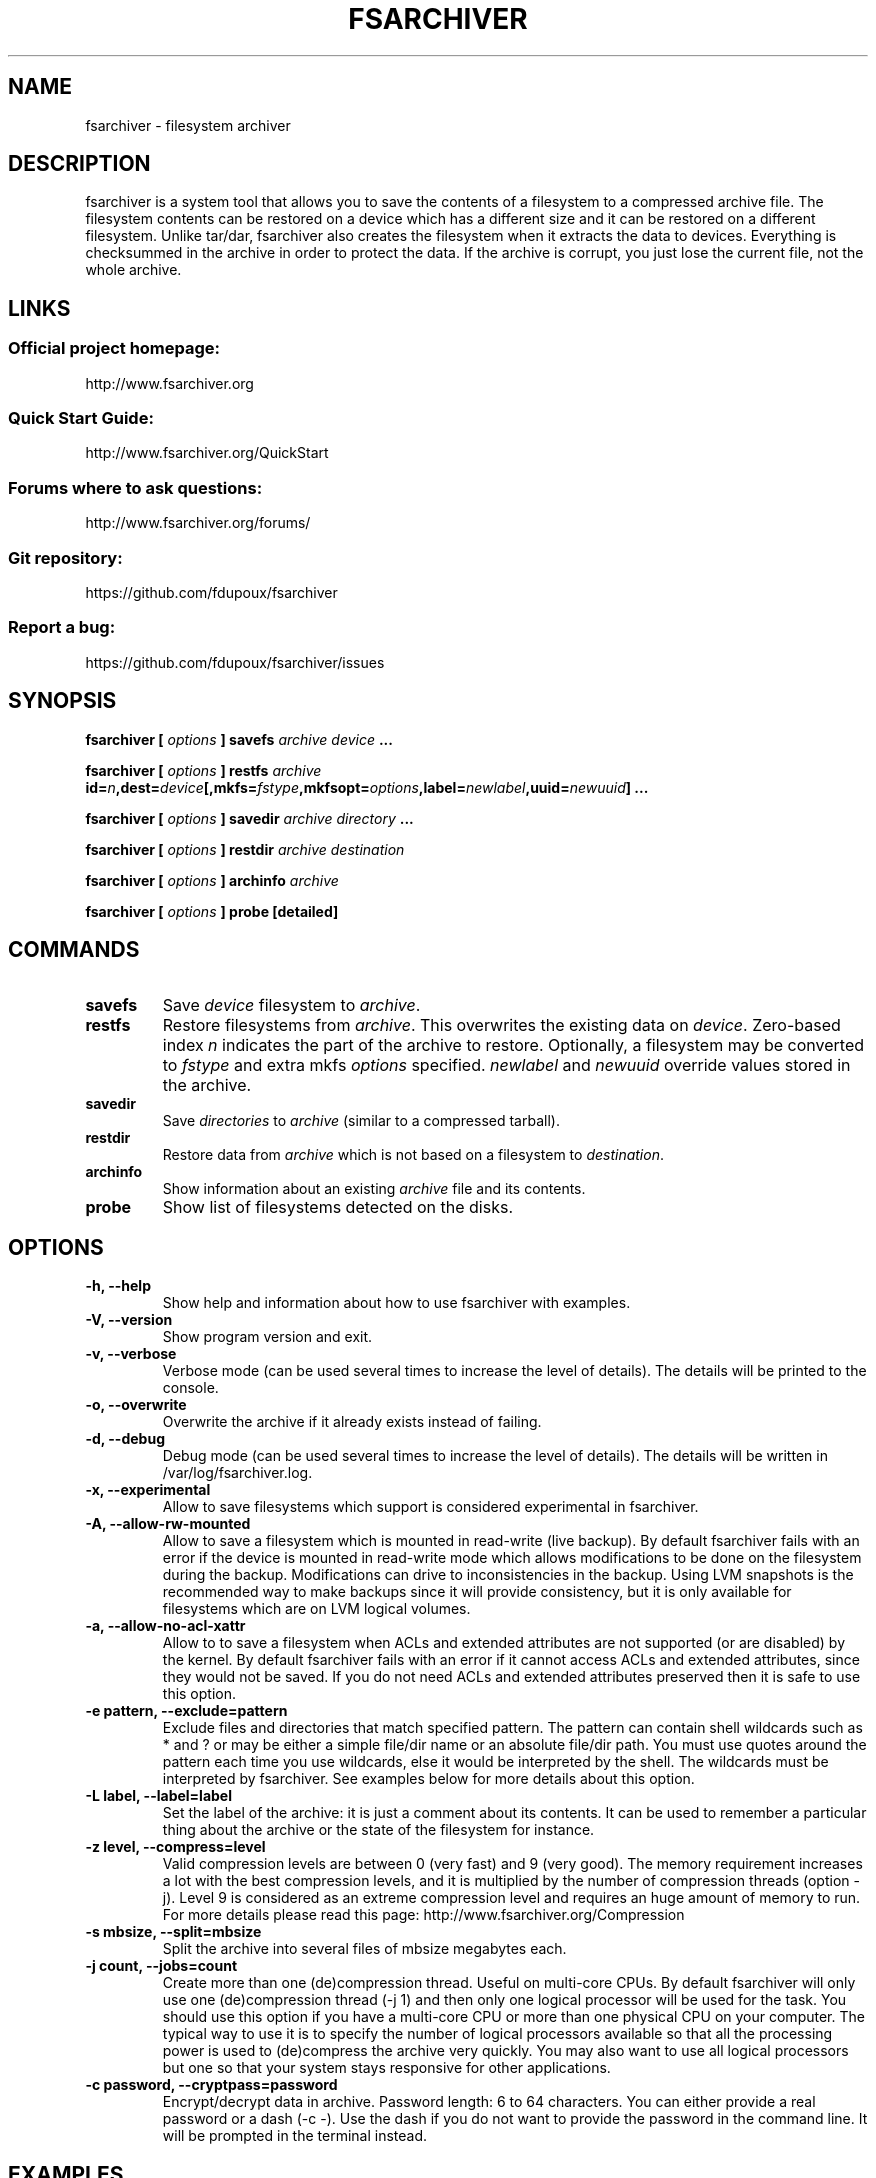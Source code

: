 .TH FSARCHIVER 8 "30 December 2009"

.SH NAME
fsarchiver \- filesystem archiver

.SH DESCRIPTION
fsarchiver is a system tool that allows you to save the contents of a
filesystem to a compressed archive file. The filesystem contents can be
restored on a device which has a different size and it can be restored on a
different filesystem. Unlike tar/dar, fsarchiver also creates the
filesystem when it extracts the data to devices. Everything is checksummed
in the archive in order to protect the data. If the archive is corrupt, you
just lose the current file, not the whole archive.

.SH LINKS
.SS Official project homepage:
http://www.fsarchiver.org
.SS Quick Start Guide:
http://www.fsarchiver.org/QuickStart
.SS Forums where to ask questions:
http://www.fsarchiver.org/forums/
.SS Git repository:
https://github.com/fdupoux/fsarchiver
.SS Report a bug:
https://github.com/fdupoux/fsarchiver/issues

.SH SYNOPSIS
.B fsarchiver [
.I options
.B ] savefs
.I archive
.I device
.B ...
.PP
.B fsarchiver [
.I options
.B ] restfs
.I archive
.BI id= n ,dest= device [,mkfs= fstype ,mkfsopt= options ,label= \
newlabel ,uuid= newuuid ]
.B ...
.PP
.B fsarchiver [
.I options
.B ] savedir
.I archive
.I directory
.B ...
.PP
.B fsarchiver [
.I options
.B ] restdir
.I archive destination
.PP
.B fsarchiver [
.I options
.B ] archinfo
.I archive
.PP
.B fsarchiver [
.I options
.B ] probe [detailed]

.SH COMMANDS
.TP
.B savefs
Save
.I device
filesystem to
.IR archive .
.TP
.B restfs
Restore filesystems from
.IR archive .
This overwrites the existing data on
.IR device .
Zero-based index
.I n
indicates the part of the archive to restore.
Optionally, a filesystem may be converted to
.IR fstype
and extra mkfs
.IR options
specified.
.IR newlabel
and
.IR newuuid
override values stored in the archive.

.TP
.B savedir
Save
.I directories
to
.I archive
(similar to a compressed tarball).
.TP
.B restdir
Restore data from
.I archive
which is not based on a filesystem to
.IR destination .
.TP
.B archinfo
Show information about an existing
.I archive
file and its contents.
.TP
.B probe
Show list of filesystems detected on the disks.

.SH "OPTIONS"
.PP
.IP "\fB\-h, \-\-help\fP"
Show help and information about how to use fsarchiver with examples.
.IP "\fB\-V, \-\-version\fP"
Show program version and exit.
.IP "\fB\-v, \-\-verbose\fP"
Verbose mode (can be used several times to increase the level of details).
The details will be printed to the console.
.IP "\fB\-o, \-\-overwrite\fP"
Overwrite the archive if it already exists instead of failing.
.IP "\fB\-d, \-\-debug\fP"
Debug mode (can be used several times to increase the level of details).
The details will be written in /var/log/fsarchiver.log.
.IP "\fB\-x, \-\-experimental\fP"
Allow to save filesystems which support is considered experimental in
fsarchiver.
.IP "\fB\-A, \-\-allow-rw-mounted\fP"
Allow to save a filesystem which is mounted in read-write (live backup). By
default fsarchiver fails with an error if the device is mounted in
read-write mode which allows modifications to be done on the filesystem
during the backup. Modifications can drive to inconsistencies in the
backup. Using LVM snapshots is the recommended way to make backups since it
will provide consistency, but it is only available for filesystems which
are on LVM logical volumes.
.IP "\fB\-a, \-\-allow-no-acl-xattr\fP"
Allow to to save a filesystem when ACLs and extended attributes are not
supported (or are disabled) by the kernel. By default fsarchiver fails with
an error if it cannot access ACLs and extended attributes, since they would
not be saved. If you do not need ACLs and extended attributes preserved
then it is safe to use this option.
.IP "\fB\-e pattern, \-\-exclude=pattern\fP"
Exclude files and directories that match specified pattern. The pattern can
contain shell wildcards such as * and ? or may be either a simple file/dir
name or an absolute file/dir path. You must use quotes around the pattern
each time you use wildcards, else it would be interpreted by the shell. The
wildcards must be interpreted by fsarchiver. See examples below for more
details about this option.
.IP "\fB\-L label, \-\-label=label\fP"
Set the label of the archive: it is just a comment about its contents. It
can be used to remember a particular thing about the archive or the state
of the filesystem for instance.
.IP "\fB\-z level, \-\-compress=level\fP"
Valid compression levels are between 0 (very fast) and 9 (very good). The
memory requirement increases a lot with the best compression levels, and it
is multiplied by the number of compression threads (option -j). Level 9 is
considered as an extreme compression level and requires an huge amount of
memory to run. For more details please read this page:
http://www.fsarchiver.org/Compression
.IP "\fB\-s mbsize, \-\-split=mbsize\fP"
Split the archive into several files of mbsize megabytes each.
.IP "\fB\-j count, \-\-jobs=count\fP"
Create more than one (de)compression thread. Useful on multi-core CPUs. By
default fsarchiver will only use one (de)compression thread (-j 1) and then
only one logical processor will be used for the task. You should use this
option if you have a multi-core CPU or more than one physical CPU on your
computer. The typical way to use it is to specify the number of logical
processors available so that all the processing power is used to
(de)compress the archive very quickly. You may also want to use all logical
processors but one so that your system stays responsive for other
applications.
.IP "\fB\-c password, \-\-cryptpass=password\fP"
Encrypt/decrypt data in archive. Password length: 6 to 64 characters. You
can either provide a real password or a dash (-c -). Use the dash if you do
not want to provide the password in the command line. It will be prompted
in the terminal instead.

.SH EXAMPLES
.SS save only one filesystem (/dev/sda1) to an archive:
fsarchiver savefs /data/myarchive1.fsa /dev/sda1
.SS save two filesystems (/dev/sda1 and /dev/sdb1) to an archive:
fsarchiver savefs /data/myarchive2.fsa /dev/sda1 /dev/sdb1
.SS restore the first filesystem from an archive (first = number 0):
fsarchiver restfs /data/myarchive2.fsa id=0,dest=/dev/sda1
.SS restore the second filesystem from an archive (second = number 1):
fsarchiver restfs /data/myarchive2.fsa id=1,dest=/dev/sdb1
.SS restore two filesystems from an archive (number 0 and 1):
fsarchiver restfs /data/arch2.fsa id=0,dest=/dev/sda1 id=1,dest=/dev/sdb1
.SS restore a filesystem from an archive and convert it to reiserfs:
fsarchiver restfs /data/myarchive1.fsa id=0,dest=/dev/sda1,mkfs=reiserfs
.SS restore a filesystem from an archive and specify extra mkfs options:
fsarchiver restfs /data/myarchive1.fsa id=0,dest=/dev/sda1,mkfs=ext4,mkfsopt="-I 256"
.SS restore a filesystem from an archive and specify a new filesystem label:
fsarchiver restfs /data/myarchive1.fsa id=0,dest=/dev/sda1,label=root
.SS restore a filesystem from an archive and specify a new filesystem UUID:
fsarchiver restfs /data/myarchive1.fsa id=0,dest=/dev/sda1,uuid=5f6e5f4f-dc2a-4dbd-a6ea-9ca997cde75e
.SS save the contents of /usr/src/linux to an archive (similar to tar):
fsarchiver savedir /data/linux-sources.fsa /usr/src/linux
.SS save a filesystem (/dev/sda1) to an archive split into volumes of 680MB:
fsarchiver savefs -s 680 /data/myarchive1.fsa /dev/sda1
.SS save a filesystem and exclude all files/dirs called 'pagefile.*':
fsarchiver savefs /data/myarchive.fsa /dev/sda1 --exclude='pagefile.*'
.SS generic exclude for 'share' such as '/usr/share' and '/usr/local/share':
fsarchiver savefs /data/myarchive.fsa --exclude=share
.SS absolute exclude valid for '/usr/share' but not for '/usr/local/share':
fsarchiver savefs /data/myarchive.fsa --exclude=/usr/share
.SS save a filesystem (/dev/sda1) to an encrypted archive:
fsarchiver savefs -c mypassword /data/myarchive1.fsa /dev/sda1
.SS same as before but prompt for password in the terminal:
fsarchiver savefs -c - /data/myarchive1.fsa /dev/sda1
.SS extract an archive made of simple files to /tmp/extract:
fsarchiver restdir /data/linux-sources.fsa /tmp/extract
.SS show information about an archive and its filesystems:
fsarchiver archinfo /data/myarchive2.fsa

.SH WARNING
.B fsarchiver
is considered stable for Linux filesystems such as EXT4 and XFS but unstable for
NTFS.

.SH AUTHOR
fsarchiver was written by Francois Dupoux. It is released under the
GPL2 (GNU General Public License version 2). This manpage was written
by Ilya Barygin and Francois Dupoux.
